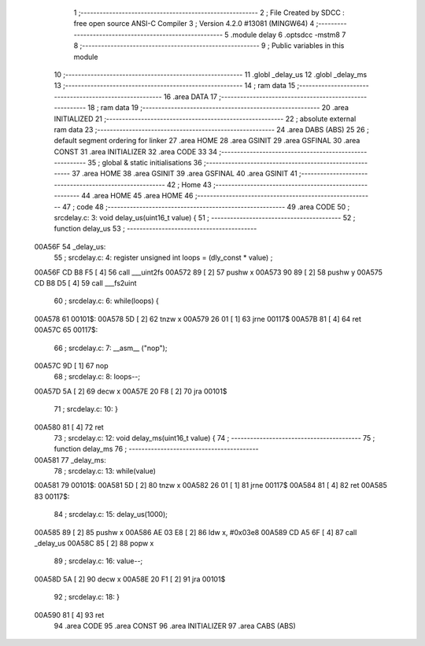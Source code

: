                                      1 ;--------------------------------------------------------
                                      2 ; File Created by SDCC : free open source ANSI-C Compiler
                                      3 ; Version 4.2.0 #13081 (MINGW64)
                                      4 ;--------------------------------------------------------
                                      5 	.module delay
                                      6 	.optsdcc -mstm8
                                      7 	
                                      8 ;--------------------------------------------------------
                                      9 ; Public variables in this module
                                     10 ;--------------------------------------------------------
                                     11 	.globl _delay_us
                                     12 	.globl _delay_ms
                                     13 ;--------------------------------------------------------
                                     14 ; ram data
                                     15 ;--------------------------------------------------------
                                     16 	.area DATA
                                     17 ;--------------------------------------------------------
                                     18 ; ram data
                                     19 ;--------------------------------------------------------
                                     20 	.area INITIALIZED
                                     21 ;--------------------------------------------------------
                                     22 ; absolute external ram data
                                     23 ;--------------------------------------------------------
                                     24 	.area DABS (ABS)
                                     25 
                                     26 ; default segment ordering for linker
                                     27 	.area HOME
                                     28 	.area GSINIT
                                     29 	.area GSFINAL
                                     30 	.area CONST
                                     31 	.area INITIALIZER
                                     32 	.area CODE
                                     33 
                                     34 ;--------------------------------------------------------
                                     35 ; global & static initialisations
                                     36 ;--------------------------------------------------------
                                     37 	.area HOME
                                     38 	.area GSINIT
                                     39 	.area GSFINAL
                                     40 	.area GSINIT
                                     41 ;--------------------------------------------------------
                                     42 ; Home
                                     43 ;--------------------------------------------------------
                                     44 	.area HOME
                                     45 	.area HOME
                                     46 ;--------------------------------------------------------
                                     47 ; code
                                     48 ;--------------------------------------------------------
                                     49 	.area CODE
                                     50 ;	src\delay.c: 3: void delay_us(uint16_t value) {
                                     51 ;	-----------------------------------------
                                     52 ;	 function delay_us
                                     53 ;	-----------------------------------------
      00A56F                         54 _delay_us:
                                     55 ;	src\delay.c: 4: register unsigned int loops = (dly_const * value) ;
      00A56F CD B8 F5         [ 4]   56 	call	___uint2fs
      00A572 89               [ 2]   57 	pushw	x
      00A573 90 89            [ 2]   58 	pushw	y
      00A575 CD B8 D5         [ 4]   59 	call	___fs2uint
                                     60 ;	src\delay.c: 6: while(loops) {
      00A578                         61 00101$:
      00A578 5D               [ 2]   62 	tnzw	x
      00A579 26 01            [ 1]   63 	jrne	00117$
      00A57B 81               [ 4]   64 	ret
      00A57C                         65 00117$:
                                     66 ;	src\delay.c: 7: __asm__ ("nop");
      00A57C 9D               [ 1]   67 	nop
                                     68 ;	src\delay.c: 8: loops--;
      00A57D 5A               [ 2]   69 	decw	x
      00A57E 20 F8            [ 2]   70 	jra	00101$
                                     71 ;	src\delay.c: 10: }
      00A580 81               [ 4]   72 	ret
                                     73 ;	src\delay.c: 12: void delay_ms(uint16_t value) {
                                     74 ;	-----------------------------------------
                                     75 ;	 function delay_ms
                                     76 ;	-----------------------------------------
      00A581                         77 _delay_ms:
                                     78 ;	src\delay.c: 13: while(value)
      00A581                         79 00101$:
      00A581 5D               [ 2]   80 	tnzw	x
      00A582 26 01            [ 1]   81 	jrne	00117$
      00A584 81               [ 4]   82 	ret
      00A585                         83 00117$:
                                     84 ;	src\delay.c: 15: delay_us(1000);
      00A585 89               [ 2]   85 	pushw	x
      00A586 AE 03 E8         [ 2]   86 	ldw	x, #0x03e8
      00A589 CD A5 6F         [ 4]   87 	call	_delay_us
      00A58C 85               [ 2]   88 	popw	x
                                     89 ;	src\delay.c: 16: value--;
      00A58D 5A               [ 2]   90 	decw	x
      00A58E 20 F1            [ 2]   91 	jra	00101$
                                     92 ;	src\delay.c: 18: }
      00A590 81               [ 4]   93 	ret
                                     94 	.area CODE
                                     95 	.area CONST
                                     96 	.area INITIALIZER
                                     97 	.area CABS (ABS)
